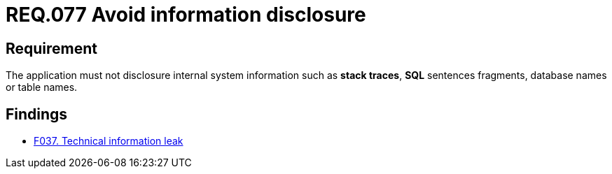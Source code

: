 :slug: rules/077/
:category: logs
:description: This document contains the details of the security requirements related to the definition and management of logs in the organization. This requirement establishes the importance of preventing data leakages by avoiding sensitive information disclosure in the application.
:keywords: Information, Disclosure, SQL, Database, Security, Requirement
:rules: yes

= REQ.077 Avoid information disclosure

== Requirement

The application must not disclosure internal system information
such as **stack traces**, **SQL** sentences fragments,
database names or table names.

== Findings

* link:/web/findings/037/[F037. Technical information leak]
